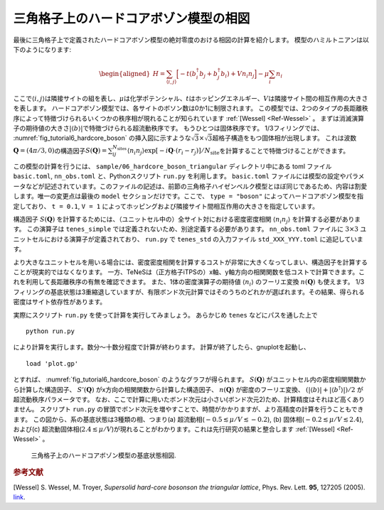 .. highlight:: none

三角格子上のハードコアボゾン模型の相図
-----------------------------------------------

最後に三角格子上で定義されたハードコアボゾン模型の絶対零度のおける相図の計算を紹介します。
模型のハミルトニアンは以下のようになります:

.. math::

   \begin{aligned}
   H = \sum_{\langle i,j \rangle} \Bigl[ -t (b_i^\dagger b_j + b_j^\dagger b_i) + V n_i n_j \Bigr] -\mu \sum_i n_i
   \end{aligned}

ここで\ :math:`\langle i, j\rangle`\ は隣接サイトの組を表し、\ :math:`\mu`\ は化学ポテンシャル、\ :math:`t`\ はホッピングエネルギー、\ :math:`V`\ は隣接サイト間の相互作用の大きさを表します。
ハードコアボゾン模型では、各サイトのボソン数は0か1に制限されます。
この模型では、2つのタイプの長距離秩序によって特徴づけられるいくつかの秩序相が現れることが知られています :ref:`[Wessel] <Ref-Wessel>` 。
まずは消滅演算子の期待値の大きさ\ :math:`|\langle b \rangle|`\で特徴づけられる超流動秩序です。
もうひとつは固体秩序です。 1/3フィリングでは、 :numref:`fig_tutorial6_hardcore_boson` の挿入図に示すような\ :math:`\sqrt{3}\times\sqrt{3}`\ 超格子構造をもつ固体相が出現します。
これは波数\ :math:`\boldsymbol{Q}=(4\pi/3,0)`\の構造因子\ :math:`S(\boldsymbol{Q}) = \sum_{ij}^{N_\text{sites}} \langle n_i n_j \rangle \exp[-i\boldsymbol{Q}\cdot(r_i - r_j)] / N_\text{site}`\ を計算することで特徴づけることができます。

この模型の計算を行うには、 ``sample/06_hardcore_boson_triangular`` ディレクトリ中にある toml ファイル ``basic.toml``, ``nn_obs.toml`` と、Pythonスクリプト ``run.py`` を利用します。 ``basic.toml`` ファイルには模型の設定やパラメータなどが記述されています。このファイルの記述は、前節の三角格子ハイゼンベルク模型とほぼ同じであるため、内容は割愛します。唯一の変更点は最後の ``model`` セクションだけです。ここで、 ``type = "boson"`` によってハードコアボゾン模型を指定しており、 ``t = 0.1``, ``V = 1`` によってホッピングおよび隣接サイト間相互作用の大きさを指定しています。

構造因子 :math:`S(\boldsymbol{Q})` を計算するためには、（ユニットセル中の）全サイト対における密度密度相関 :math:`\langle n_i n_j \rangle` を計算する必要があります。
この演算子は ``tenes_simple`` では定義されないため、別途定義する必要があります。
``nn_obs.toml`` ファイルに :math:`3 \times 3` ユニットセルにおける演算子が定義されており、 ``run.py`` で ``tenes_std`` の入力ファイル ``std_XXX_YYY.toml`` に追記しています。

より大きなユニットセルを用いる場合には、密度密度相関を計算するコストが非常に大きくなってしまい、構造因子を計算することが現実的ではなくなります。
一方、TeNeSは（正方格子iTPSの）x軸、y軸方向の相関関数を低コストで計算できます。これを利用して長距離秩序の有無を確認できます。
また、1体の密度演算子の期待値 :math:`\langle n_i \rangle` のフーリエ変換 :math:`n(\boldsymbol{Q})` も使えます。
1/3フィリングの基底状態は3重縮退していますが、有限ボンド次元計算ではそのうちのどれかが選ばれます。その結果、得られる密度はサイト依存性があります。

実際にスクリプト ``run.py`` を使って計算を実行してみましょう。
あらかじめ ``tenes`` などにパスを通した上で

::

    python run.py

により計算を実行します。数分〜十数分程度で計算が終わります。
計算が終了したら、gnuplotを起動し、

::

    load 'plot.gp'

とすれば、 :numref:`fig_tutorial6_hardcore_boson` のようなグラフが得られます。
:math:`S(\boldsymbol{Q})` がユニットセル内の密度相関関数から計算した構造因子、 :math:`S'(\boldsymbol{Q})` がx方向の相関関数から計算した構造因子、 :math:`n(\boldsymbol{Q})` が密度のフーリエ変換、 :math:`(|\langle b \rangle| + |\langle b^\dagger \rangle|)/2` が超流動秩序パラメータです。
なお、ここで計算に用いたボンド次元は小さい(ボンド次元2)ため、計算精度はそれほど高くありません。
スクリプト ``run.py`` の冒頭でボンド次元を増やすことで、時間がかかりますが、より高精度の計算を行うこともできます。
この図から、系の基底状態は3種類の相、つまり(a) 超流動相(\ :math:`-0.5 \lesssim \mu/V \lesssim -0.2`\), (b) 固体相(\ :math:`-0.2 \lesssim \mu/V \lesssim 2.4`\), および(c) 超流動固体相(\ :math:`2.4 \lesssim \mu/V`\)が現れることがわかります。これは先行研究の結果と整合します :ref:`[Wessel] <Ref-Wessel>` 。

.. figure:: ../../img/tutorial_6_hardcore_boson.*
	:name: fig_tutorial6_hardcore_boson
	:width: 600px

	三角格子上のハードコアボゾン模型の基底状態相図.

.. rubric:: 参考文献

.. _Ref-Wessel:

[Wessel] 
S. Wessel, M. Troyer, *Supersolid hard-core bosonson the triangular lattice*, Phys. Rev. Lett. **95**, 127205 (2005). `link <https://journals.aps.org/prl/abstract/10.1103/PhysRevLett.95.127205>`__.
